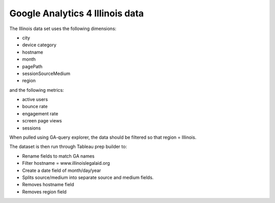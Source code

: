 =================================
Google Analytics 4 Illinois data
=================================

The Illinois data set uses the following dimensions:

* city
* device category
* hostname
* month
* pagePath
* sessionSourceMedium
* region

and the following metrics:

* active users
* bounce rate
* engagement rate
* screen page views
* sessions

When pulled using GA-query explorer, the data should be filtered so that region = Illinois.

.. image:: ../assets/ga-state-filter.png

The dataset is then run through Tableau prep builder to:

* Rename fields to match GA names
* Filter hostname = www.illinoislegalaid.org
* Create a date field of month/day/year
* Splits source/medium into separate source and medium fields.
* Removes hostname field
* Removes region field



